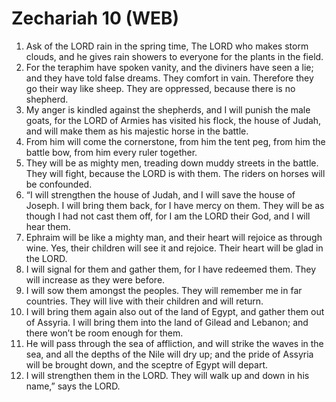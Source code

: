 * Zechariah 10 (WEB)
:PROPERTIES:
:ID: WEB/38-ZEC10
:END:

1. Ask of the LORD rain in the spring time, The LORD who makes storm clouds, and he gives rain showers to everyone for the plants in the field.
2. For the teraphim have spoken vanity, and the diviners have seen a lie; and they have told false dreams. They comfort in vain. Therefore they go their way like sheep. They are oppressed, because there is no shepherd.
3. My anger is kindled against the shepherds, and I will punish the male goats, for the LORD of Armies has visited his flock, the house of Judah, and will make them as his majestic horse in the battle.
4. From him will come the cornerstone, from him the tent peg, from him the battle bow, from him every ruler together.
5. They will be as mighty men, treading down muddy streets in the battle. They will fight, because the LORD is with them. The riders on horses will be confounded.
6. “I will strengthen the house of Judah, and I will save the house of Joseph. I will bring them back, for I have mercy on them. They will be as though I had not cast them off, for I am the LORD their God, and I will hear them.
7. Ephraim will be like a mighty man, and their heart will rejoice as through wine. Yes, their children will see it and rejoice. Their heart will be glad in the LORD.
8. I will signal for them and gather them, for I have redeemed them. They will increase as they were before.
9. I will sow them amongst the peoples. They will remember me in far countries. They will live with their children and will return.
10. I will bring them again also out of the land of Egypt, and gather them out of Assyria. I will bring them into the land of Gilead and Lebanon; and there won’t be room enough for them.
11. He will pass through the sea of affliction, and will strike the waves in the sea, and all the depths of the Nile will dry up; and the pride of Assyria will be brought down, and the sceptre of Egypt will depart.
12. I will strengthen them in the LORD. They will walk up and down in his name,” says the LORD.

